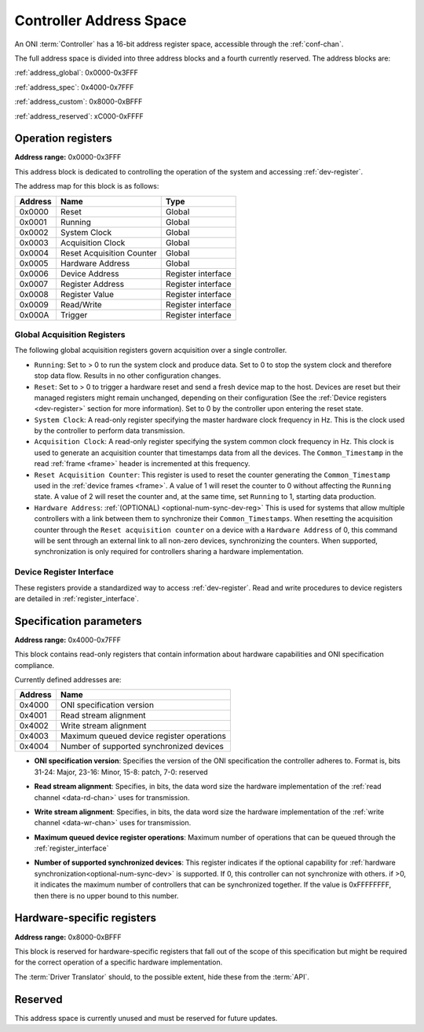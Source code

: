 .. _addresses:

Controller Address Space
=================================

An ONI :term:`Controller` has a 16-bit address register space, accessible through the :ref:`conf-chan`.

The full address space is divided into three address blocks and a fourth currently reserved. The address blocks are:

:ref:`address_global`: 0x0000-0x3FFF

:ref:`address_spec`: 0x4000-0x7FFF

:ref:`address_custom`: 0x8000-0xBFFF

:ref:`address_reserved`: xC000-0xFFFF

.. _address_global:

Operation registers
-------------------

**Address range:** 0x0000-0x3FFF


This address block is dedicated to controlling the operation of the system and accessing :ref:`dev-register`.

The address map for this block is as follows:

========== ========================= ==================
Address    Name                      Type
========== ========================= ==================
0x0000     Reset                     Global
0x0001     Running                   Global
0x0002     System Clock              Global
0x0003     Acquisition Clock         Global
0x0004     Reset Acquisition Counter Global
0x0005     Hardware Address          Global
0x0006     Device Address            Register interface
0x0007     Register Address          Register interface
0x0008     Register Value            Register interface
0x0009     Read/Write                Register interface
0x000A     Trigger                   Register interface
========== ========================= ==================

Global Acquisition Registers
^^^^^^^^^^^^^^^^^^^^^^^^^^^^^
The following global acquisition registers govern acquisition over a single
controller.

- ``Running``: Set to > 0 to run the system clock and produce data. Set to 0 to
  stop the system clock and therefore stop data flow. Results in no other
  configuration changes.

- ``Reset``: Set to > 0 to trigger a hardware reset and send a fresh device
  map to the host. Devices are reset but their managed registers might remain
  unchanged, depending on their configuration (See the :ref:`Device registers
  <dev-register>` section for more information). Set to 0 by the controller
  upon entering the reset state.

- ``System Clock``: A read-only register specifying the master hardware clock
  frequency in Hz. This is the clock used by the controller to perform data
  transmission.

- ``Acquisition Clock``: A read-only register specifying the system common
  clock frequency in Hz. This clock is used to generate an acquisition counter
  that timestamps data from all the devices. The ``Common_Timestamp`` in the
  read :ref:`frame <frame>` header is incremented at this frequency.

- ``Reset Acquisition Counter``: This register is used to reset the counter
  generating the ``Common_Timestamp`` used in the :ref:`device frames <frame>`.
  A value of 1 will reset the counter to 0 without affecting the ``Running``
  state. A value of 2 will reset the counter and, at the same time, set
  ``Running`` to 1, starting data production.

  .. _optional-num-sync-dev:

- ``Hardware Address``: :ref:`(OPTIONAL) <optional-num-sync-dev-reg>` This is used for systems that allow multiple
  controllers with a link between them to synchronize their
  ``Common_Timestamps``. When resetting the acquisition counter through the
  ``Reset acquisition counter`` on a device with a ``Hardware Address`` of 0,
  this command will be sent through an external link to all non-zero devices,
  synchronizing the counters. When supported, synchronization is only required
  for controllers sharing a hardware implementation.

Device Register Interface
^^^^^^^^^^^^^^^^^^^^^^^^^^
  
These registers provide a standardized way to access :ref:`dev-register`. Read and write
procedures to device registers are detailed in :ref:`register_interface`.

.. _address_spec:

Specification parameters
-------------------------

**Address range:** 0x4000-0x7FFF

This block contains read-only registers that contain information about hardware 
capabilities and ONI specification compliance.

Currently defined addresses are:

======== ===========================
Address  Name
======== ===========================
0x4000   ONI specification version
0x4001   Read stream alignment
0x4002   Write stream alignment
0x4003   Maximum queued device register operations
0x4004   Number of supported synchronized devices
======== ===========================

- **ONI specification version**: Specifies the version of the ONI specification the controller adheres to.
  Format is, bits 31-24: Major, 23-16: Minor, 15-8: patch, 7-0: reserved

.. _read-word-alignment-reg:
  
- **Read stream alignment**: Specifies, in bits, the data word size the hardware implementation of 
  the :ref:`read channel <data-rd-chan>` uses for transmission.

.. _write-word-alignment-reg:

- **Write stream alignment**: Specifies, in bits, the data word size the hardware implementation of 
  the :ref:`write channel <data-wr-chan>` uses for transmission.

.. _max-devaccess-reg:

- **Maximum queued device register operations**: Maximum number of operations that can be queued through the
  :ref:`register_interface`

.. _optional-num-sync-dev-reg:

- **Number of supported synchronized devices**: This register indicates if the optional capability
  for :ref:`hardware synchronization<optional-num-sync-dev>` is supported. If 0, this controller can
  not synchronize with others. if >0, it indicates the maximum number of controllers that can be synchronized
  together. If the value is 0xFFFFFFFF, then there is no upper bound to this number.


.. _address_custom:

Hardware-specific registers
----------------------------
**Address range:** 0x8000-0xBFFF

This block is reserved for hardware-specific registers that fall out of the scope of this specification
but might be required for the correct operation of a specific hardware implementation.

The :term:`Driver Translator` should, to the possible extent, hide these from the :term:`API`.

.. _address_reserved:

Reserved
----------

This address space is currently unused and must be reserved for future updates.